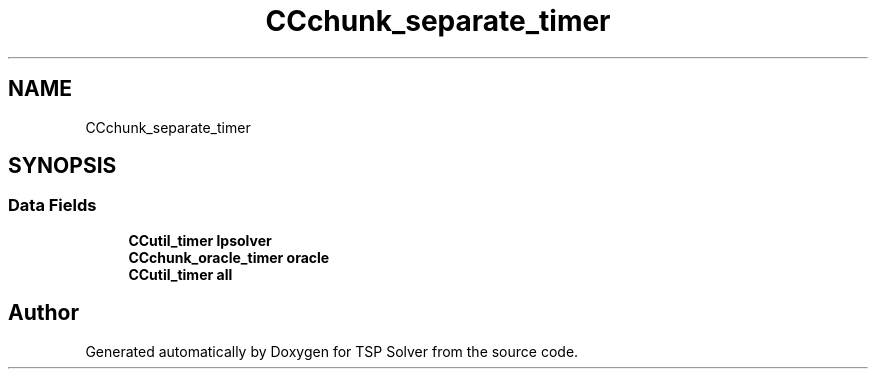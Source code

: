 .TH "CCchunk_separate_timer" 3 "Sun Apr 26 2020" "TSP Solver" \" -*- nroff -*-
.ad l
.nh
.SH NAME
CCchunk_separate_timer
.SH SYNOPSIS
.br
.PP
.SS "Data Fields"

.in +1c
.ti -1c
.RI "\fBCCutil_timer\fP \fBlpsolver\fP"
.br
.ti -1c
.RI "\fBCCchunk_oracle_timer\fP \fBoracle\fP"
.br
.ti -1c
.RI "\fBCCutil_timer\fP \fBall\fP"
.br
.in -1c

.SH "Author"
.PP 
Generated automatically by Doxygen for TSP Solver from the source code\&.
